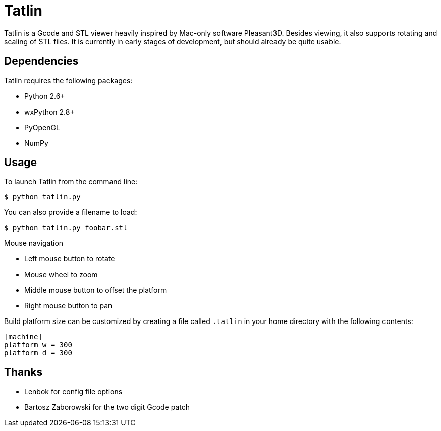 Tatlin
======

Tatlin is a Gcode and STL viewer heavily inspired by Mac-only software
Pleasant3D. Besides viewing, it also supports rotating and scaling of STL
files. It is currently in early stages of development, but should already
be quite usable.

Dependencies
------------

Tatlin requires the following packages:

- Python 2.6+
- wxPython 2.8+
- PyOpenGL
- NumPy

Usage
-----

To launch Tatlin from the command line:

    $ python tatlin.py

You can also provide a filename to load:

    $ python tatlin.py foobar.stl

Mouse navigation

* Left mouse button to rotate
* Mouse wheel to zoom
* Middle mouse button to offset the platform
* Right mouse button to pan

Build platform size can be customized by creating a file called `.tatlin` in
your home directory with the following contents:

    [machine]
    platform_w = 300
    platform_d = 300

Thanks
-------

* Lenbok for config file options
* Bartosz Zaborowski for the two digit Gcode patch
